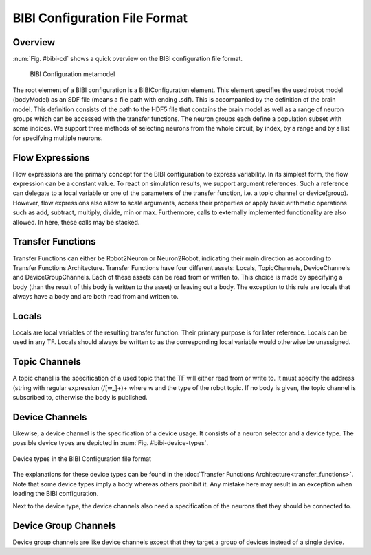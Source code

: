 BIBI Configuration File Format
==============================

Overview
--------

:num:`Fig. #bibi-cd` shows a quick overview on the BIBI configuration file format.

.. _bibi-cd:
.. figure:: img/bibi_class_diagram.png
   :width: 100%

   BIBI Configuration metamodel

The root element of a BIBI configuration is a BIBIConfiguration element. This element specifies the
used robot model (bodyModel) as an SDF file (means a file path with ending .sdf). This is
accompanied by the definition of the brain model. This definition consists of the path to the HDF5
file that contains the brain model as well as a range of neuron groups which can be accessed with
the transfer functions. The neuron groups each define a population subset with some indices. We
support three methods of selecting neurons from the whole circuit, by index, by a range and by a
list for specifying multiple neurons.

Flow Expressions
----------------

Flow expressions are the primary concept for the BIBI configuration to express variability. In its
simplest form, the flow expression can be a constant value. To react on simulation results, we
support argument references. Such a reference can delegate to a local variable or one of the
parameters of the transfer function, i.e. a topic channel or device(group). However, flow
expressions also allow to scale arguments, access their properties or apply basic arithmetic
operations such as add, subtract, multiply, divide, min or max. Furthermore, calls to externally
implemented functionality are also allowed. In here, these calls may be stacked.

Transfer Functions
------------------

Transfer Functions can either be Robot2Neuron or Neuron2Robot, indicating their main direction as
according to Transfer Functions Architecture. Transfer Functions have four different assets:
Locals, TopicChannels, DeviceChannels and DeviceGroupChannels. Each of these assets can be read
from or written to. This choice is made by specifying a body (than the result of this body is
written to the asset) or leaving out a body. The exception to this rule are locals that always have
a body and are both read from and written to.

Locals
------

Locals are local variables of the resulting transfer function. Their primary purpose is for later
reference. Locals can be used in any TF. Locals should always be written to as the corresponding
local variable would otherwise be unassigned.

Topic Channels
--------------

A topic chanel is the specification of a used topic that the TF will either read from or write to.
It must specify the address (string with regular expression (/[\w_]+)+ where \w and the type of the
robot topic. If no body is given, the topic channel is subscribed to, otherwise the body is
published.

Device Channels
---------------

Likewise, a device channel is the specification of a device usage. It consists of a neuron selector
and a device type. The possible device types are depicted in :num:`Fig. #bibi-device-types`.

.. _bibi-device-types:
.. figure:: img/bibi_deviceTypes.png
   :align: center

   Device types in the BIBI Configuration file format

The explanations for these device types can be found in the
:doc:`Transfer Functions Architecture<transfer_functions>`. Note that some device types imply a
body whereas others prohibit it. Any mistake here may result in an exception when loading the BIBI
configuration.

Next to the device type, the device channels also need a specification of the neurons that they
should be connected to.

Device Group Channels
---------------------

Device group channels are like device channels except that they target a group of devices instead
of a single device.
